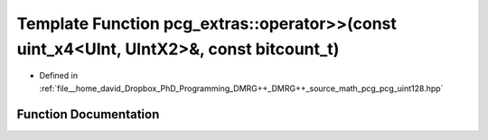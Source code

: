 .. _exhale_function_namespacepcg__extras_1ae8b1aca08af0655210b9b84d335bb65a:

Template Function pcg_extras::operator>>(const uint_x4<UInt, UIntX2>&, const bitcount_t)
========================================================================================

- Defined in :ref:`file__home_david_Dropbox_PhD_Programming_DMRG++_DMRG++_source_math_pcg_pcg_uint128.hpp`


Function Documentation
----------------------


.. doxygenfunction:: pcg_extras::operator>>(const uint_x4<UInt, UIntX2>&, const bitcount_t)
